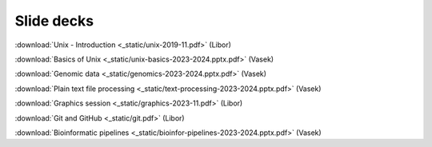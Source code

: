 Slide decks
===========

:download:`Unix - Introduction <_static/unix-2019-11.pdf>` (Libor)

:download:`Basics of Unix <_static/unix-basics-2023-2024.pptx.pdf>` (Vasek)

:download:`Genomic data <_static/genomics-2023-2024.pptx.pdf>` (Vasek)

:download:`Plain text file processing <_static/text-processing-2023-2024.pptx.pdf>` (Vasek)

:download:`Graphics session <_static/graphics-2023-11.pdf>` (Libor)

:download:`Git and GitHub <_static/git.pdf>` (Libor)

:download:`Bioinformatic pipelines <_static/bioinfor-pipelines-2023-2024.pptx.pdf>` (Vasek)
